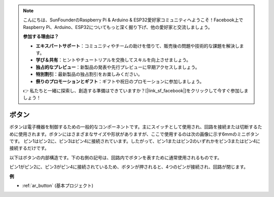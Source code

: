 .. note::

    こんにちは、SunFounderのRaspberry Pi & Arduino & ESP32愛好家コミュニティへようこそ！Facebook上でRaspberry Pi、Arduino、ESP32についてもっと深く掘り下げ、他の愛好家と交流しましょう。

    **参加する理由は？**

    - **エキスパートサポート**：コミュニティやチームの助けを借りて、販売後の問題や技術的な課題を解決します。
    - **学び＆共有**：ヒントやチュートリアルを交換してスキルを向上させましょう。
    - **独占的なプレビュー**：新製品の発表や先行プレビューに早期アクセスしましょう。
    - **特別割引**：最新製品の独占割引をお楽しみください。
    - **祭りのプロモーションとギフト**：ギフトや祝日のプロモーションに参加しましょう。

    👉 私たちと一緒に探索し、創造する準備はできていますか？[|link_sf_facebook|]をクリックして今すぐ参加しましょう！

.. _cpn_button:

ボタン
==========

.. image:: img/button.png
    :width: 400
    :align: center

ボタンは電子機器を制御するための一般的なコンポーネントです。主にスイッチとして使用され、回路を接続または切断するために使用されます。ボタンにはさまざまなサイズや形状がありますが、ここで使用するのは次の画像に示す6mmのミニボタンです。
ピン1はピン2に、ピン3はピン4に接続されています。したがって、ピン1またはピン2のいずれかをピン3またはピン4に接続するだけです。

以下はボタンの内部構造です。下の右側の記号は、回路内でボタンを表すために通常使用されるものです。

.. image:: img/button_symbol.png
    :width: 400
    :align: center

ピン1がピン2に、ピン3がピン4に接続されているため、ボタンが押されると、4つのピンが接続され、回路が閉じます。

.. image:: img/button_1212_size.png
    :width: 600
    :align: center

**例**

* :ref:`ar_button` (基本プロジェクト)

.. * :ref:`sh_doorbell` (Scratchプロジェクト)
.. * :ref:`sh_eat_apple` (Scratchプロジェクト)
.. * :ref:`sh_fishing` (Scratchプロジェクト)

